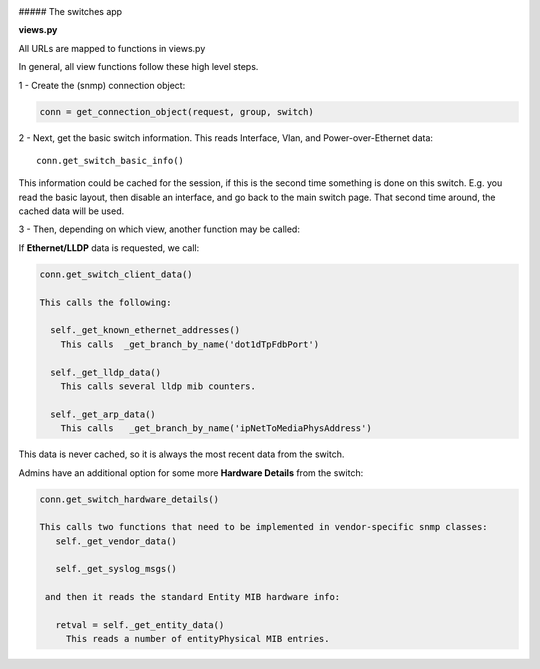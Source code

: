 .. image:: ../../_static/openl2m_logo.png

##### The switches app

**views.py**

All URLs are mapped to functions in views.py

In general, all view functions follow these high level steps.

1 - Create the (snmp) connection object:

.. code-block:: bash

  conn = get_connection_object(request, group, switch)


2 - Next, get the basic switch information. This reads Interface, Vlan, and Power-over-Ethernet data::

  conn.get_switch_basic_info()


This information could be cached for the session, if this is the second time something is done on this switch.
E.g. you read the basic layout, then disable an interface, and go back to the main switch page.
That second time around, the cached data will be used.


3 - Then, depending on which view, another function may be called:

If **Ethernet/LLDP** data is requested, we call:

.. code-block:: bash

  conn.get_switch_client_data()

  This calls the following:

    self._get_known_ethernet_addresses()
      This calls  _get_branch_by_name('dot1dTpFdbPort')

    self._get_lldp_data()
      This calls several lldp mib counters.

    self._get_arp_data()
      This calls   _get_branch_by_name('ipNetToMediaPhysAddress')


This data is never cached, so it is always the most recent data from the switch.

Admins have an additional option for some more **Hardware Details** from the switch:

.. code-block:: bash

   conn.get_switch_hardware_details()

   This calls two functions that need to be implemented in vendor-specific snmp classes:
      self._get_vendor_data()

      self._get_syslog_msgs()

    and then it reads the standard Entity MIB hardware info:

      retval = self._get_entity_data()
        This reads a number of entityPhysical MIB entries.
